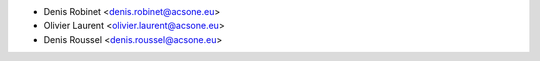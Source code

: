 * Denis Robinet <denis.robinet@acsone.eu>
* Olivier Laurent <olivier.laurent@acsone.eu>
* Denis Roussel <denis.roussel@acsone.eu>

